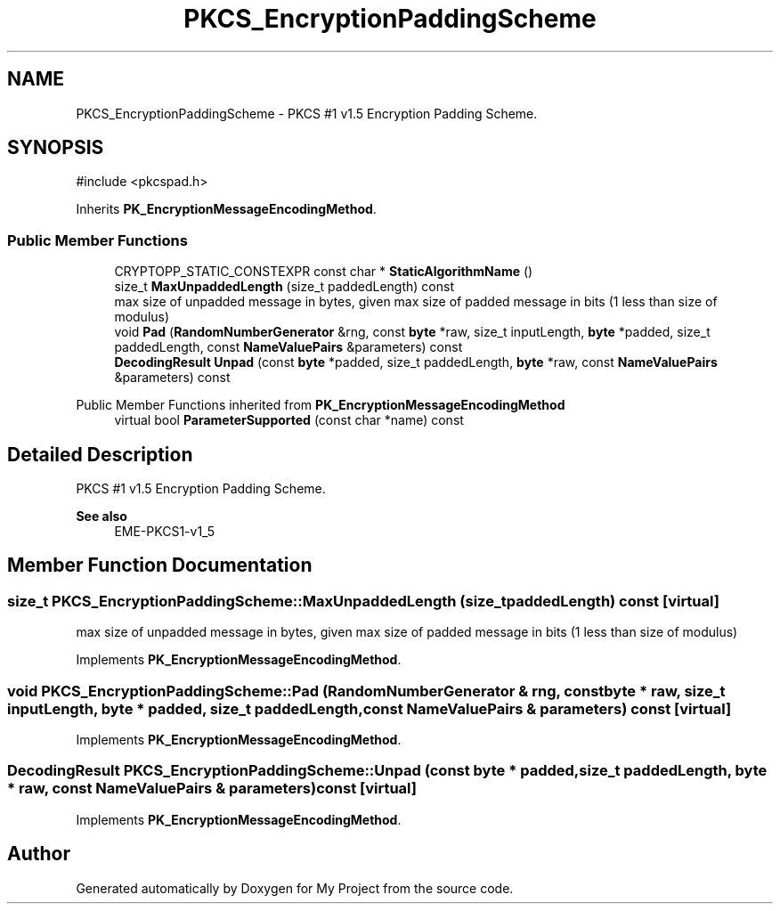 .TH "PKCS_EncryptionPaddingScheme" 3 "My Project" \" -*- nroff -*-
.ad l
.nh
.SH NAME
PKCS_EncryptionPaddingScheme \- PKCS #1 v1\&.5 Encryption Padding Scheme\&.  

.SH SYNOPSIS
.br
.PP
.PP
\fR#include <pkcspad\&.h>\fP
.PP
Inherits \fBPK_EncryptionMessageEncodingMethod\fP\&.
.SS "Public Member Functions"

.in +1c
.ti -1c
.RI "CRYPTOPP_STATIC_CONSTEXPR const char * \fBStaticAlgorithmName\fP ()"
.br
.ti -1c
.RI "size_t \fBMaxUnpaddedLength\fP (size_t paddedLength) const"
.br
.RI "max size of unpadded message in bytes, given max size of padded message in bits (1 less than size of modulus) "
.ti -1c
.RI "void \fBPad\fP (\fBRandomNumberGenerator\fP &rng, const \fBbyte\fP *raw, size_t inputLength, \fBbyte\fP *padded, size_t paddedLength, const \fBNameValuePairs\fP &parameters) const"
.br
.ti -1c
.RI "\fBDecodingResult\fP \fBUnpad\fP (const \fBbyte\fP *padded, size_t paddedLength, \fBbyte\fP *raw, const \fBNameValuePairs\fP &parameters) const"
.br
.in -1c

Public Member Functions inherited from \fBPK_EncryptionMessageEncodingMethod\fP
.in +1c
.ti -1c
.RI "virtual bool \fBParameterSupported\fP (const char *name) const"
.br
.in -1c
.SH "Detailed Description"
.PP 
PKCS #1 v1\&.5 Encryption Padding Scheme\&. 


.PP
\fBSee also\fP
.RS 4
\fREME-PKCS1-v1_5\fP 
.RE
.PP

.SH "Member Function Documentation"
.PP 
.SS "size_t PKCS_EncryptionPaddingScheme::MaxUnpaddedLength (size_t paddedLength) const\fR [virtual]\fP"

.PP
max size of unpadded message in bytes, given max size of padded message in bits (1 less than size of modulus) 
.PP
Implements \fBPK_EncryptionMessageEncodingMethod\fP\&.
.SS "void PKCS_EncryptionPaddingScheme::Pad (\fBRandomNumberGenerator\fP & rng, const \fBbyte\fP * raw, size_t inputLength, \fBbyte\fP * padded, size_t paddedLength, const \fBNameValuePairs\fP & parameters) const\fR [virtual]\fP"

.PP
Implements \fBPK_EncryptionMessageEncodingMethod\fP\&.
.SS "\fBDecodingResult\fP PKCS_EncryptionPaddingScheme::Unpad (const \fBbyte\fP * padded, size_t paddedLength, \fBbyte\fP * raw, const \fBNameValuePairs\fP & parameters) const\fR [virtual]\fP"

.PP
Implements \fBPK_EncryptionMessageEncodingMethod\fP\&.

.SH "Author"
.PP 
Generated automatically by Doxygen for My Project from the source code\&.
